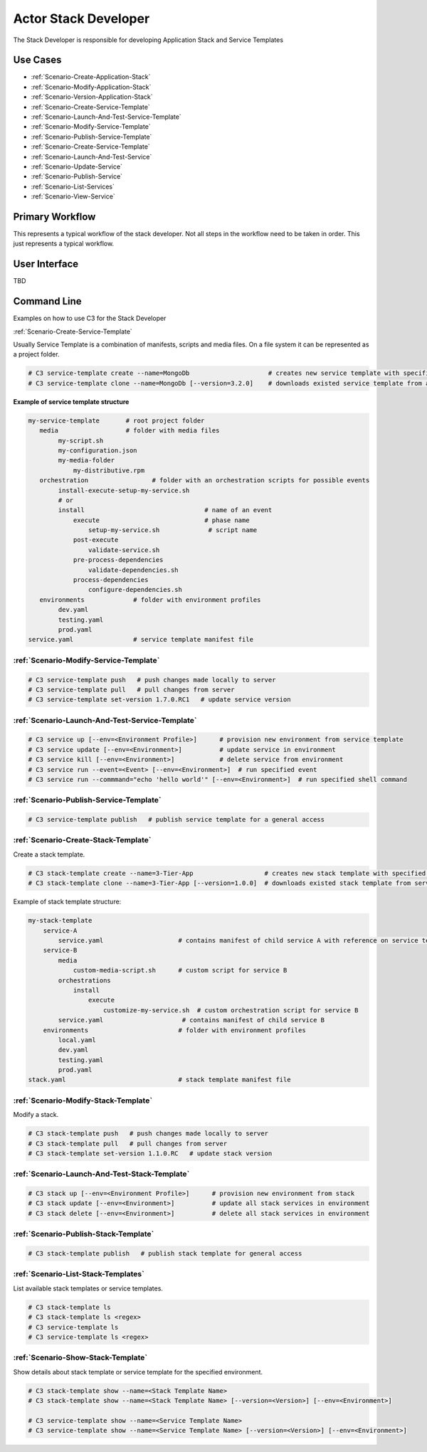 .. _Actor-Stack-Developer:

Actor Stack Developer
=====================
The Stack Developer is responsible for developing Application Stack and Service Templates

Use Cases
---------

.. image:: UseCases.png

* :ref:`Scenario-Create-Application-Stack`
* :ref:`Scenario-Modify-Application-Stack`
* :ref:`Scenario-Version-Application-Stack`
* :ref:`Scenario-Create-Service-Template`
* :ref:`Scenario-Launch-And-Test-Service-Template`
* :ref:`Scenario-Modify-Service-Template`
* :ref:`Scenario-Publish-Service-Template`
* :ref:`Scenario-Create-Service-Template`
* :ref:`Scenario-Launch-And-Test-Service`
* :ref:`Scenario-Update-Service`
* :ref:`Scenario-Publish-Service`
* :ref:`Scenario-List-Services`
* :ref:`Scenario-View-Service`

Primary Workflow
----------------

.. image:: Workflow.png

This represents a typical workflow of the stack developer. Not all steps in the workflow need
to be taken in order. This just represents a typical workflow.

User Interface
--------------

TBD

Command Line
------------
Examples on how to use C3 for the Stack Developer

:ref:`Scenario-Create-Service-Template`

Usually Service Template is a combination of manifests, scripts and media files.
On a file system it can be represented as a project folder.

.. code-block:: none

    # C3 service-template create --name=MongoDb                     # creates new service template with specified name from the base skeleton
    # C3 service-template clone --name=MongoDb [--version=3.2.0]    # downloads existed service template from a server


**Example of service template structure**

.. code-block:: none

    my-service-template       # root project folder
       media                  # folder with media files
            my-script.sh
            my-configuration.json
            my-media-folder
                my-distributive.rpm
       orchestration                 # folder with an orchestration scripts for possible events
            install-execute-setup-my-service.sh
            # or
            install                                # name of an event
                execute                            # phase name
                    setup-my-service.sh             # script name
                post-execute
                    validate-service.sh
                pre-process-dependencies
                    validate-dependencies.sh
                process-dependencies
                    configure-dependencies.sh
       environments             # folder with environment profiles
            dev.yaml
            testing.yaml
            prod.yaml
    service.yaml                # service template manifest file


:ref:`Scenario-Modify-Service-Template`
~~~~~~~~~~~~~~~~~~~~~~~~~~~~~~~~~~~~~~~

.. code-block:: none

    # C3 service-template push   # push changes made locally to server
    # C3 service-template pull   # pull changes from server
    # C3 service-template set-version 1.7.0.RC1   # update service version


:ref:`Scenario-Launch-And-Test-Service-Template`
~~~~~~~~~~~~~~~~~~~~~~~~~~~~~~~~~~~~~~~~~~~~~~~~

.. code-block:: none

    # C3 service up [--env=<Environment Profile>]      # provision new environment from service template
    # C3 service update [--env=<Environment>]          # update service in environment
    # C3 service kill [--env=<Environment>]            # delete service from environment
    # C3 service run --event=<Event> [--env=<Environment>]  # run specified event
    # C3 service run --commmand="echo 'hello world'" [--env=<Environment>]  # run specified shell command


:ref:`Scenario-Publish-Service-Template`
~~~~~~~~~~~~~~~~~~~~~~~~~~~~~~~~~~~~~~~~

.. code-block:: none

    # C3 service-template publish   # publish service template for a general access


:ref:`Scenario-Create-Stack-Template`
~~~~~~~~~~~~~~~~~~~~~~~~~~~~~~~~~~~~~
Create a stack template.

.. code-block:: none

    # C3 stack-template create --name=3-Tier-App                   # creates new stack template with specified name from the base skeleton
    # C3 stack-template clone --name=3-Tier-App [--version=1.0.0]  # downloads existed stack template from server


Example of stack template structure:

.. code-block:: none

    my-stack-template
        service-A
            service.yaml                    # contains manifest of child service A with reference on service template
        service-B
            media
                custom-media-script.sh      # custom script for service B
            orchestrations
                install
                    execute
                        customize-my-service.sh  # custom orchestration script for service B
            service.yaml                     # contains manifest of child service B
        environments                        # folder with environment profiles
            local.yaml
            dev.yaml
            testing.yaml
            prod.yaml
    stack.yaml                              # stack template manifest file


:ref:`Scenario-Modify-Stack-Template`
~~~~~~~~~~~~~~~~~~~~~~~~~~~~~~~~~~~~~
Modify a stack.

.. code-block:: none

    # C3 stack-template push   # push changes made locally to server
    # C3 stack-template pull   # pull changes from server
    # C3 stack-template set-version 1.1.0.RC   # update stack version


:ref:`Scenario-Launch-And-Test-Stack-Template`
~~~~~~~~~~~~~~~~~~~~~~~~~~~~~~~~~~~~~~~~~~~~~~

.. code-block:: none

    # C3 stack up [--env=<Environment Profile>]      # provision new environment from stack
    # C3 stack update [--env=<Environment>]          # update all stack services in environment
    # C3 stack delete [--env=<Environment>]          # delete all stack services in environment


:ref:`Scenario-Publish-Stack-Template`
~~~~~~~~~~~~~~~~~~~~~~~~~~~~~~~~~~~~~~

.. code-block:: none

    # C3 stack-template publish   # publish stack template for general access


:ref:`Scenario-List-Stack-Templates`
~~~~~~~~~~~~~~~~~~~~~~~~~~~~~~~~~~~~
List available stack templates or service templates.

.. code-block:: none

    # C3 stack-template ls
    # C3 stack-template ls <regex>
    # C3 service-template ls
    # C3 service-template ls <regex>


:ref:`Scenario-Show-Stack-Template`
~~~~~~~~~~~~~~~~~~~~~~~~~~~~~~~~~~~
Show details about stack template or service template for the specified environment.

.. code-block:: none

    # C3 stack-template show --name=<Stack Template Name>
    # C3 stack-template show --name=<Stack Template Name> [--version=<Version>] [--env=<Environment>]

    # C3 service-template show --name=<Service Template Name>
    # C3 service-template show --name=<Service Template Name> [--version=<Version>] [--env=<Environment>]

